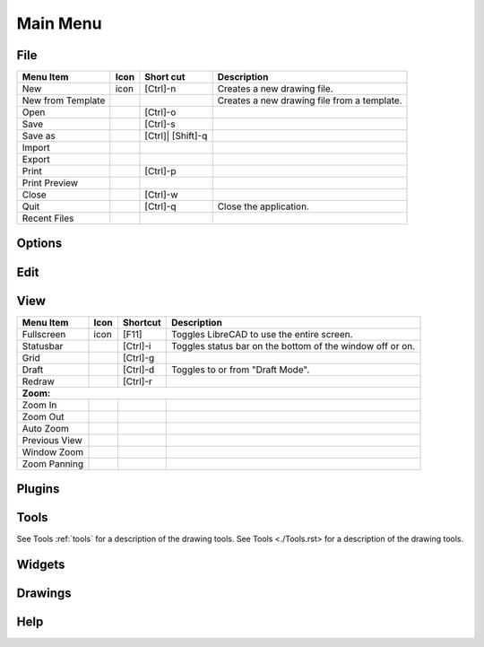 .. _menu: 

Main Menu
---------


File
~~~~
.. table:: File Menu
    :widths: 15 10 10 65
+---------------------------------+------+-----------+-----------------------------------------------------------------+
| Menu Item                       | Icon | Short     | Description                                                     |
|                                 |      | cut       |                                                                 |
+=================================+======+===========+=================================================================+
| New                             | icon | [Ctrl]-n  |Creates a new drawing file.                                      |
+---------------------------------+------+-----------+-----------------------------------------------------------------+
| New from Template               |      |           |Creates a new drawing file from a template.                      |
+---------------------------------+------+-----------+-----------------------------------------------------------------+
| Open                            |      | [Ctrl]-o  |                                                                 |
+---------------------------------+------+-----------+-----------------------------------------------------------------+
| Save                            |      | [Ctrl]-s  |                                                                 |
+---------------------------------+------+-----------+-----------------------------------------------------------------+
| Save as                         |      | [Ctrl]|   |                                                                 |
|                                 |      | [Shift]-q |                                                                 |
+---------------------------------+------+-----------+-----------------------------------------------------------------+
| Import                          |      |           |                                                                 |
+---------------------------------+------+-----------+-----------------------------------------------------------------+
| Export                          |      |           |                                                                 |
+---------------------------------+------+-----------+-----------------------------------------------------------------+
| Print                           |      | [Ctrl]-p  |                                                                 |
+---------------------------------+------+-----------+-----------------------------------------------------------------+
| Print Preview                   |      |           |                                                                 |
+---------------------------------+------+-----------+-----------------------------------------------------------------+
| Close                           |      | [Ctrl]-w  |                                                                 |
+---------------------------------+------+-----------+-----------------------------------------------------------------+
| Quit                            |      | [Ctrl]-q  | Close the application.                                          |
+---------------------------------+------+-----------+-----------------------------------------------------------------+
| Recent Files                    |      |           |                                                                 |
+---------------------------------+------+-----------+-----------------------------------------------------------------+


Options
~~~~


Edit
~~~~


View
~~~~
.. table:: File Menu
    :widths: 15 10 10 65
+---------------------------------+------+-----------+-----------------------------------------------------------------+
| Menu Item                       | Icon | Shortcut  | Description                                                     |
+=================================+======+===========+=================================================================+
| Fullscreen                      | icon | [F11]     | Toggles LibreCAD to use the entire screen.                      |
+---------------------------------+------+-----------+-----------------------------------------------------------------+
| Statusbar                       |      | [Ctrl]-i  | Toggles status bar on the bottom of the window off or on.       |
+---------------------------------+------+-----------+-----------------------------------------------------------------+
| Grid                            |      | [Ctrl]-g  |                                                                 |
+---------------------------------+------+-----------+-----------------------------------------------------------------+
| Draft                           |      | [Ctrl]-d  | Toggles to or from "Draft Mode".                                |
+---------------------------------+------+-----------+-----------------------------------------------------------------+
| Redraw                          |      | [Ctrl]-r  |                                                                 |
+---------------------------------+------+-----------+-----------------------------------------------------------------+
| **Zoom:**                                                                                                            |
+---------------------------------+------+-----------+-----------------------------------------------------------------+
| Zoom In                         |      |           |                                                                 |
+---------------------------------+------+-----------+-----------------------------------------------------------------+ 
| Zoom Out                        |      |           |                                                                 |
+---------------------------------+------+-----------+-----------------------------------------------------------------+
| Auto Zoom                       |      |           |                                                                 |
+---------------------------------+------+-----------+-----------------------------------------------------------------+
| Previous View                   |      |           |                                                                 |
+---------------------------------+------+-----------+-----------------------------------------------------------------+
| Window Zoom                     |      |           |                                                                 |
+---------------------------------+------+-----------+-----------------------------------------------------------------+
| Zoom Panning                    |      |           |                                                                 |
+---------------------------------+------+-----------+-----------------------------------------------------------------+


Plugins
~~~~


Tools
~~~~
See Tools :ref:`tools` for a description of the drawing tools.
See Tools <./Tools.rst> for a description of the drawing tools.

Widgets
~~~~


Drawings
~~~~


Help
~~~~

